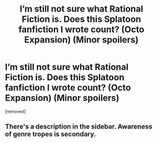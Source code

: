 #+TITLE: I’m still not sure what Rational Fiction is. Does this Splatoon fanfiction I wrote count? (Octo Expansion) (Minor spoilers)

* I’m still not sure what Rational Fiction is. Does this Splatoon fanfiction I wrote count? (Octo Expansion) (Minor spoilers)
:PROPERTIES:
:Author: ElegantMarzipan
:Score: 0
:DateUnix: 1604933404.0
:DateShort: 2020-Nov-09
:FlairText: SPOILERS
:END:
[removed]


** There's a description in the sidebar. Awareness of genre tropes is secondary.
:PROPERTIES:
:Author: rizcoco
:Score: 1
:DateUnix: 1604944733.0
:DateShort: 2020-Nov-09
:END:
